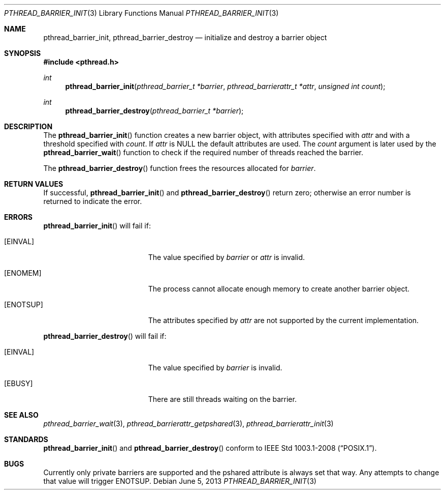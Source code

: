 .\"	$OpenBSD: pthread_barrier_init.3,v 1.3 2013/06/05 03:44:50 tedu Exp $
.\"
.\" Copyright (c) 2012 Paul Irofti <paul@irofti.net>
.\"
.\" Permission to use, copy, modify, and distribute this software for any
.\" purpose with or without fee is hereby granted, provided that the above
.\" copyright notice and this permission notice appear in all copies.
.\"
.\" THE SOFTWARE IS PROVIDED "AS IS" AND THE AUTHOR DISCLAIMS ALL WARRANTIES
.\" WITH REGARD TO THIS SOFTWARE INCLUDING ALL IMPLIED WARRANTIES OF
.\" MERCHANTABILITY AND FITNESS. IN NO EVENT SHALL THE AUTHOR BE LIABLE FOR
.\" ANY SPECIAL, DIRECT, INDIRECT, OR CONSEQUENTIAL DAMAGES OR ANY DAMAGES
.\" WHATSOEVER RESULTING FROM LOSS OF USE, DATA OR PROFITS, WHETHER IN AN
.\" ACTION OF CONTRACT, NEGLIGENCE OR OTHER TORTIOUS ACTION, ARISING OUT OF
.\" OR IN CONNECTION WITH THE USE OR PERFORMANCE OF THIS SOFTWARE.
.\"
.\"
.Dd $Mdocdate: June 5 2013 $
.Dt PTHREAD_BARRIER_INIT 3
.Os
.Sh NAME
.Nm pthread_barrier_init ,
.Nm pthread_barrier_destroy
.Nd initialize and destroy a barrier object
.Sh SYNOPSIS
.In pthread.h
.Ft int
.Fn pthread_barrier_init "pthread_barrier_t *barrier" "pthread_barrierattr_t *attr" "unsigned int count"
.Ft int
.Fn pthread_barrier_destroy "pthread_barrier_t *barrier"
.Sh DESCRIPTION
The
.Fn pthread_barrier_init
function creates a new barrier object, with attributes specified with
.Fa attr
and with a threshold specified with
.Fa count .
If
.Fa attr
is
.Dv NULL
the default attributes are used.
The
.Fa count
argument is later used by the
.Fn pthread_barrier_wait
function to check if the required number of threads reached the barrier.
.Pp
The
.Fn pthread_barrier_destroy
function frees the resources allocated for
.Fa barrier .
.Sh RETURN VALUES
If successful,
.Fn pthread_barrier_init
and
.Fn pthread_barrier_destroy
return zero;
otherwise an error number is returned to indicate the error.
.Sh ERRORS
.Fn pthread_barrier_init
will fail if:
.Bl -tag -width Er
.It Bq Er EINVAL
The value specified by
.Fa barrier
or
.Fa attr
is invalid.
.It Bq Er ENOMEM
The process cannot allocate enough memory to create another barrier object.
.It Bq Er ENOTSUP
The attributes specified by
.Fa attr
are not supported by the current implementation.
.El
.Pp
.Fn pthread_barrier_destroy
will fail if:
.Bl -tag -width Er
.It Bq Er EINVAL
The value specified by
.Fa barrier
is invalid.
.It Bq Er EBUSY
There are still threads waiting on the barrier.
.El
.Sh SEE ALSO
.Xr pthread_barrier_wait 3 ,
.Xr pthread_barrierattr_getpshared 3 ,
.Xr pthread_barrierattr_init 3
.Sh STANDARDS
.Fn pthread_barrier_init
and
.Fn pthread_barrier_destroy
conform to
.St -p1003.1-2008 .
.Sh BUGS
Currently only private barriers are supported and the pshared attribute is
always set that way.
Any attempts to change that value will trigger
.Er ENOTSUP .

